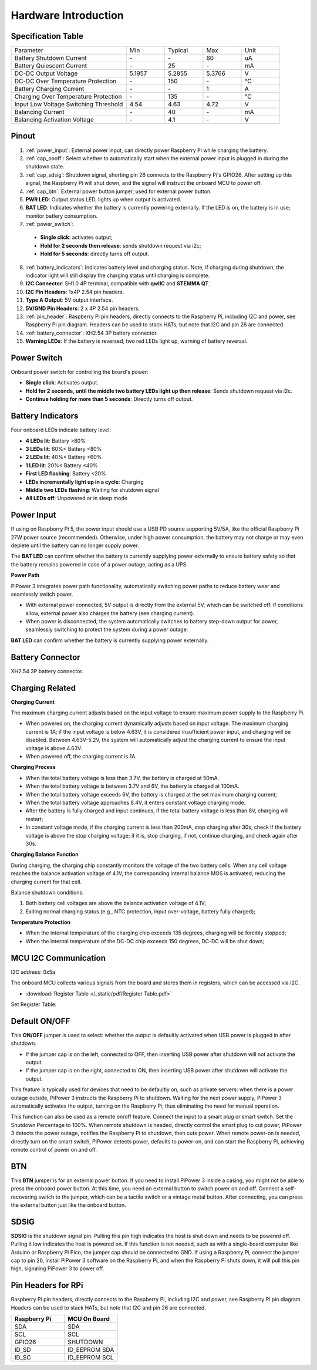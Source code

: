 Hardware Introduction
========================

Specification Table
-----------------------------

.. list-table:: 
   :widths: 30 10 10 10 10

   * - Parameter
     - Min
     - Typical
     - Max
     - Unit
   * - Battery Shutdown Current
     - \-
     - \-
     - 60
     - uA
   * - Battery Quiescent Current
     - \-
     - 25
     - \-
     - mA
   * - DC-DC Output Voltage
     - 5.1957
     - 5.2855
     - 5.3766
     - V
   * - DC-DC Over Temperature Protection
     - \-
     - 150
     - \-
     - ℃
   * - Battery Charging Current
     - \-
     - \-
     - 1
     - A
   * - Charging Over Temperature Protection
     - \-
     - 135
     - \-
     - ℃
   * - Input Low Voltage Switching Threshold
     - 4.54
     - 4.63
     - 4.72
     - V
   * - Balancing Current
     - \-
     - 40
     - \-
     - mA
   * - Balancing Activation Voltage
     - \-
     - 4.1
     - \-
     - V

Pinout
------------

.. image:: img/pipower3_pinout.png
  :width: 800
  :align: center

1. :ref:`power_input`: External power input, can directly power Raspberry Pi while charging the battery.
2. :ref:`cap_onoff`: Select whether to automatically start when the external power input is plugged in during the shutdown state.
3. :ref:`cap_sdsig`: Shutdown signal, shorting pin 26 connects to the Raspberry Pi's GPIO26. After setting up this signal, the Raspberry Pi will shut down, and the signal will instruct the onboard MCU to power off.
4. :ref:`cap_btn`: External power button jumper, used for external power button.
5. **PWR LED**: Output status LED, lights up when output is activated.
6. **BAT LED**: Indicates whether the battery is currently powering externally. If the LED is on, the battery is in use; monitor battery consumption.
7. :ref:`power_switch`: 

  * **Single click**: activates output; 
  * **Hold for 2 seconds then release**: sends shutdown request via i2c; 
  * **Hold for 5 seconds**: directly turns off output.

8. :ref:`battery_indicators`: Indicates battery level and charging status. Note, if charging during shutdown, the indicator light will still display the charging status until charging is complete.
9. **I2C Connector**: SH1.0 4P terminal, compatible with **qwIIC** and **STEMMA QT**.
10. **I2C Pin Headers**: 1x4P 2.54 pin headers.
11. **Type A Output**: 5V output interface.
12. **5V/GND Pin Headers**: 2 x 4P 2.54 pin headers.
13. :ref:`pin_header`: Raspberry Pi pin headers, directly connects to the Raspberry Pi, including I2C and power, see Raspberry Pi pin diagram. Headers can be used to stack HATs, but note that I2C and pin 26 are connected.
14. :ref:`battery_connector`: XH2.54 3P battery connector.
15. **Warning LEDs**: If the battery is reversed, two red LEDs light up, warning of battery reversal.

.. _power_switch:

Power Switch
----------------

.. image:: img/power_button.jpg
  :width: 500
  :align: center

Onboard power switch for controlling the board's power:

* **Single click**: Activates output.
* **Hold for 2 seconds, until the middle two battery LEDs light up then release**: Sends shutdown request via i2c.
* **Continue holding for more than 5 seconds**: Directly turns off output.

.. _battery_indicators:

Battery Indicators
--------------------------------

Four onboard LEDs indicate battery level:

.. image:: img/battery_indicator.jpg
  :width: 500
  :align: center

* **4 LEDs lit**: Battery >80%
* **3 LEDs lit**: 60%< Battery <80%
* **2 LEDs lit**: 40%< Battery <60%
* **1 LED lit**: 20%< Battery <40%
* **First LED flashing**: Battery <20%
* **LEDs incrementally light up in a cycle**: Charging
* **Middle two LEDs flashing**: Waiting for shutdown signal
* **All LEDs off**: Unpowered or in sleep mode

.. _power_input:

Power Input
-------------

.. image:: img/power_input.jpg
  :width: 500
  :align: center

If using on Raspberry Pi 5, the power input should use a USB PD source supporting 5V/5A, like the official Raspberry Pi 27W power source (recommended). Otherwise, under high power consumption, the battery may not charge or may even deplete until the battery can no longer supply power.

The **BAT LED** can confirm whether the battery is currently supplying power externally to ensure battery safety so that the battery remains powered in case of a power outage, acting as a UPS.

.. image:: img/bat_led.jpg
  :width: 500
  :align: center

**Power Path**

PiPower 3 integrates power path functionality, automatically switching power paths to reduce battery wear and seamlessly switch power.

* With external power connected, 5V output is directly from the external 5V, which can be switched off. If conditions allow, external power also charges the battery (see charging current).
* When power is disconnected, the system automatically switches to battery step-down output for power, seamlessly switching to protect the system during a power outage.

**BAT LED** can confirm whether the battery is currently supplying power externally.

.. image:: img/bat_led.jpg
  :width: 500
  :align: center

.. _battery_connector:

Battery Connector
------------------------
XH2.54 3P battery connector.

.. image:: img/battery_connector.jpg
  :width: 500
  :align: center


Charging Related
-------------------

**Charging Current**

The maximum charging current adjusts based on the input voltage to ensure maximum power supply to the Raspberry Pi.

* When powered on, the charging current dynamically adjusts based on input voltage. The maximum charging current is 1A; if the input voltage is below 4.63V, it is considered insufficient power input, and charging will be disabled. Between 4.63V-5.2V, the system will automatically adjust the charging current to ensure the input voltage is above 4.63V.
* When powered off, the charging current is 1A.

**Charging Process**

* When the total battery voltage is less than 3.7V, the battery is charged at 50mA.
* When the total battery voltage is between 3.7V and 6V, the battery is charged at 100mA.
* When the total battery voltage exceeds 6V, the battery is charged at the set maximum charging current;
* When the total battery voltage approaches 8.4V, it enters constant voltage charging mode.
* After the battery is fully charged and input continues, if the total battery voltage is less than 8V, charging will restart;
* In constant voltage mode, if the charging current is less than 200mA, stop charging after 30s, check if the battery voltage is above the stop charging voltage; if it is, stop charging, if not, continue charging, and check again after 30s.

**Charging Balance Function**

During charging, the charging chip constantly monitors the voltage of the two battery cells. When any cell voltage reaches the balance activation voltage of 4.1V, the corresponding internal balance MOS is activated, reducing the charging current for that cell.

Balance shutdown conditions:

#. Both battery cell voltages are above the balance activation voltage of 4.1V;
#. Exiting normal charging status (e.g., NTC protection, input over-voltage, battery fully charged);

**Temperature Protection**

* When the internal temperature of the charging chip exceeds 135 degrees, charging will be forcibly stopped;
* When the internal temperature of the DC-DC chip exceeds 150 degrees, DC-DC will be shut down;

MCU I2C Communication
-------------------------------

.. image:: img/i2c_pins.jpg
  :width: 500
  :align: center

I2C address: 0x5a

The onboard MCU collects various signals from the board and stores them in registers, which can be accessed via I2C.

* :download:`Register Table </_static/pdf/Register Table.pdf>`

Set Register Table:

.. image:: img/set_register.png
    :width: 700
    :align: center

.. _cap_onoff:

Default ON/OFF
----------------------

.. image:: img/btn_sdsig_off_on.jpg
  :width: 500
  :align: center

This **ON/OFF** jumper is used to select: whether the output is defaultly activated when USB power is plugged in after shutdown.

* If the jumper cap is on the left, connected to OFF, then inserting USB power after shutdown will not activate the output.
* If the jumper cap is on the right, connected to ON, then inserting USB power after shutdown will activate the output.

This feature is typically used for devices that need to be defaultly on, such as private servers: when there is a power outage outside, PiPower 3 instructs the Raspberry Pi to shutdown. Waiting for the next power supply, PiPower 3 automatically activates the output, turning on the Raspberry Pi, thus eliminating the need for manual operation.

This function can also be used as a remote on/off feature. Connect the input to a smart plug or smart switch. Set the Shutdown Percentage to 100%. When remote shutdown is needed, directly control the smart plug to cut power, PiPower 3 detects the power outage, notifies the Raspberry Pi to shutdown, then cuts power. When remote power-on is needed, directly turn on the smart switch, PiPower detects power, defaults to power-on, and can start the Raspberry Pi, achieving remote control of power on and off.

.. _cap_btn:

BTN
---------
.. image:: img/btn_sdsig_off_on.jpg
  :width: 500
  :align: center

This **BTN** jumper is for an external power button. If you need to install PiPower 3 inside a casing, you might not be able to press the onboard power button. At this time, you need an external button to switch power on and off. Connect a self-recovering switch to the jumper, which can be a tactile switch or a vintage metal button. After connecting, you can press the external button just like the onboard button.

.. _cap_sdsig:

SDSIG
------------

.. image:: img/btn_sdsig_off_on.jpg
  :width: 500
  :align: center

**SDSIG** is the shutdown signal pin. Pulling this pin high indicates the host is shut down and needs to be powered off. Pulling it low indicates the host is powered on. If this function is not needed, such as with a single-board computer like Arduino or Raspberry Pi Pico, the jumper cap should be connected to GND. If using a Raspberry Pi, connect the jumper cap to pin 26, install PiPower 3 software on the Raspberry Pi, and when the Raspberry Pi shuts down, it will pull this pin high, signaling PiPower 3 to power off.

.. _pin_header:

Pin Headers for RPi
---------------------------

Raspberry Pi pin headers, directly connects to the Raspberry Pi, including I2C and power, see Raspberry Pi pin diagram. Headers can be used to stack HATs, but note that I2C and pin 26 are connected.

.. image:: img/40pin_header.jpg
  :width: 500
  :align: center

.. list-table:: 
   :widths: 15 15
   :header-rows: 1

   * - Raspberry Pi
     - MCU On Board
   * - SDA
     - SDA
   * - SCL
     - SCL
   * - GPIO26
     - SHUTDOWN
   * - ID_SD
     - ID_EEPROM SDA
   * - ID_SC
     - ID_EEPROM SCL

